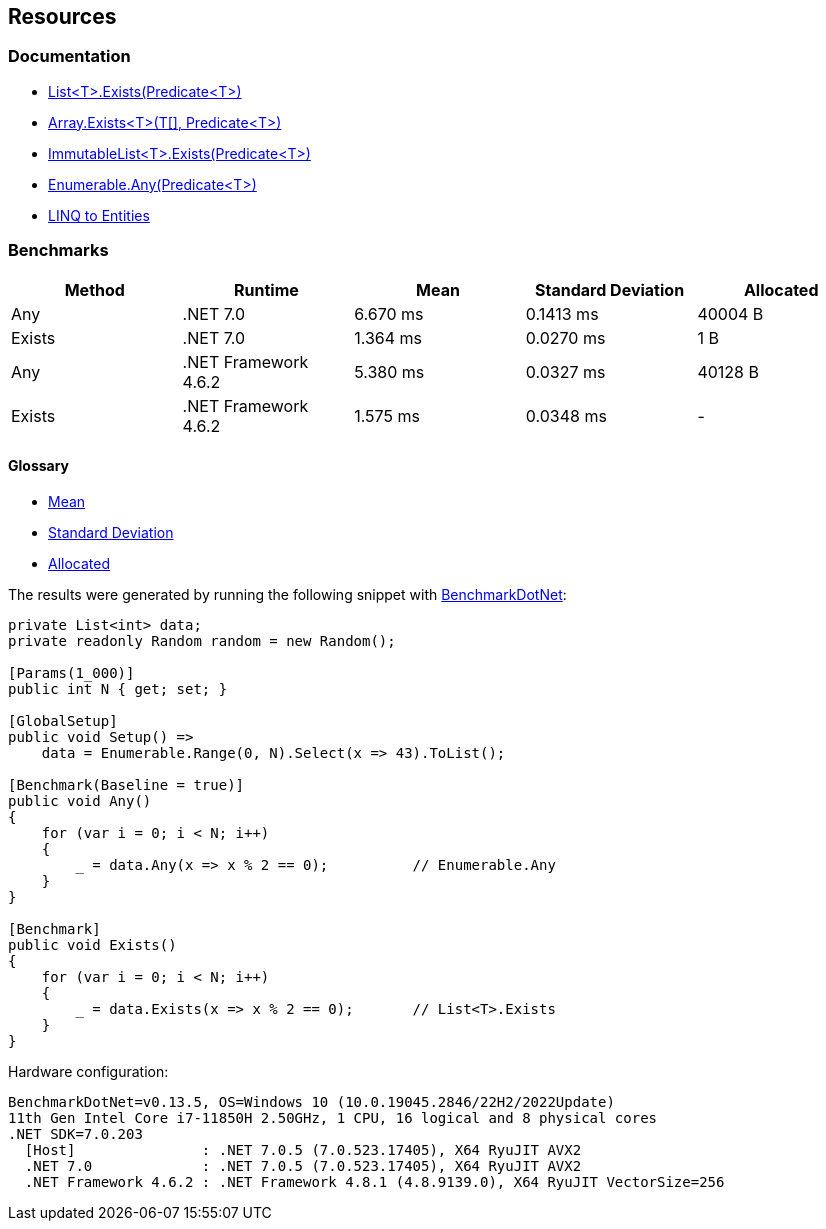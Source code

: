 == Resources

=== Documentation

* https://learn.microsoft.com/en-us/dotnet/api/system.collections.generic.list-1.exists[List<T>.Exists(Predicate<T>)]
* https://learn.microsoft.com/en-us/dotnet/api/system.array.exists[Array.Exists<T>(T[\], Predicate<T>)]
* https://learn.microsoft.com/en-us/dotnet/api/system.collections.immutable.immutablelist-1.exists[ImmutableList<T>.Exists(Predicate<T>)]
* https://learn.microsoft.com/en-us/dotnet/api/system.linq.enumerable.any[Enumerable.Any(Predicate<T>)]
* https://learn.microsoft.com/en-us/dotnet/framework/data/adonet/ef/language-reference/linq-to-entities[LINQ to Entities]

=== Benchmarks

[options="header"]
|===
| Method | Runtime | Mean | Standard Deviation | Allocated
| Any | .NET 7.0 | 6.670 ms | 0.1413 ms | 40004 B
| Exists | .NET 7.0 | 1.364 ms | 0.0270 ms | 1 B
| Any | .NET Framework 4.6.2 | 5.380 ms | 0.0327 ms | 40128 B
| Exists | .NET Framework 4.6.2 | 1.575 ms | 0.0348 ms | -
|===

==== Glossary

* https://en.wikipedia.org/wiki/Arithmetic_mean[Mean]
* https://en.wikipedia.org/wiki/Standard_deviation[Standard Deviation]
* https://en.wikipedia.org/wiki/Memory_management[Allocated]

The results were generated by running the following snippet with https://github.com/dotnet/BenchmarkDotNet[BenchmarkDotNet]:

[source,csharp]
----
private List<int> data;
private readonly Random random = new Random();

[Params(1_000)]
public int N { get; set; }

[GlobalSetup]
public void Setup() =>
    data = Enumerable.Range(0, N).Select(x => 43).ToList();

[Benchmark(Baseline = true)]
public void Any()
{
    for (var i = 0; i < N; i++)
    {
        _ = data.Any(x => x % 2 == 0);          // Enumerable.Any
    }
}

[Benchmark]
public void Exists()
{
    for (var i = 0; i < N; i++)
    {
        _ = data.Exists(x => x % 2 == 0);       // List<T>.Exists
    }
}

----

Hardware configuration:

[source]
----
BenchmarkDotNet=v0.13.5, OS=Windows 10 (10.0.19045.2846/22H2/2022Update)
11th Gen Intel Core i7-11850H 2.50GHz, 1 CPU, 16 logical and 8 physical cores
.NET SDK=7.0.203
  [Host]               : .NET 7.0.5 (7.0.523.17405), X64 RyuJIT AVX2
  .NET 7.0             : .NET 7.0.5 (7.0.523.17405), X64 RyuJIT AVX2
  .NET Framework 4.6.2 : .NET Framework 4.8.1 (4.8.9139.0), X64 RyuJIT VectorSize=256
----
